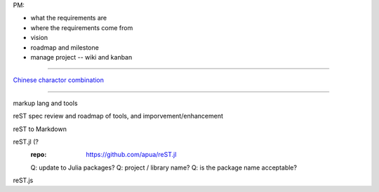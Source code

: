 PM:

- what the requirements are
- where the requirements come from
- vision
- roadmap and milestone
- manage project -- wiki and kanban

~~~~

`Chinese charactor combination <chinese_charcombine.html>`_

~~~~

markup lang and tools

reST spec review and roadmap of tools, and imporvement/enhancement

reST to Markdown

reST.jl (?
    :repo: https://github.com/apua/reST.jl

    Q: update to Julia packages?
    Q: project / library name?
    Q: is the package name acceptable?

reST.js
